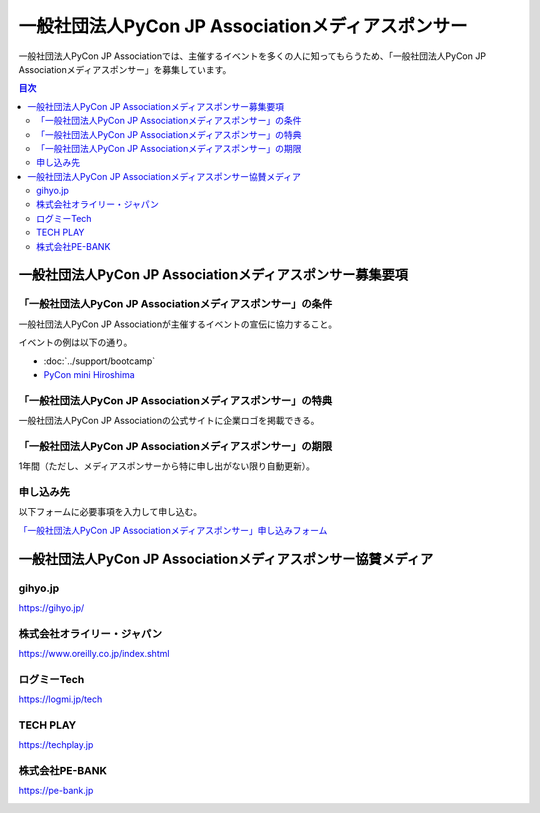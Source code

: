 ====================================================
 一般社団法人PyCon JP Associationメディアスポンサー
====================================================

一般社団法人PyCon JP Associationでは、主催するイベントを多くの人に知ってもらうため、「一般社団法人PyCon JP Associationメディアスポンサー」を募集しています。

.. contents:: 目次
   :local:
   :depth: 2

一般社団法人PyCon JP Associationメディアスポンサー募集要項
==========================================================

「一般社団法人PyCon JP Associationメディアスポンサー」の条件
------------------------------------------------------------

一般社団法人PyCon JP Associationが主催するイベントの宣伝に協力すること。

イベントの例は以下の通り。

* :doc:`../support/bootcamp`
* `PyCon mini Hiroshima <https://hiroshima.pycon.jp/>`_

「一般社団法人PyCon JP Associationメディアスポンサー」の特典
------------------------------------------------------------

一般社団法人PyCon JP Associationの公式サイトに企業ロゴを掲載できる。

「一般社団法人PyCon JP Associationメディアスポンサー」の期限
------------------------------------------------------------

1年間（ただし、メディアスポンサーから特に申し出がない限り自動更新）。

申し込み先
----------

以下フォームに必要事項を入力して申し込む。

`「一般社団法人PyCon JP Associationメディアスポンサー」申し込みフォーム <https://docs.google.com/a/pycon.jp/forms/d/e/1FAIpQLScYv3BcZruZQj89tNyzbpcIA8spQzNwIiW9bC-vCQH3UDUaRA/viewform>`_

一般社団法人PyCon JP Associationメディアスポンサー協賛メディア
==============================================================

gihyo.jp
--------

https://gihyo.jp/

.. image:: /_static/sponsor/media/logos/gihyo.png
   :alt: gihyo.jp
   :scale: 50
   :target: https://gihyo.jp/

株式会社オライリー・ジャパン
----------------------------

https://www.oreilly.co.jp/index.shtml

.. image:: /_static/sponsor/media/logos/oreilly.jpg
   :alt: 株式会社オライリー・ジャパン
   :target: https://www.oreilly.co.jp/index.shtml

ログミーTech
------------

https://logmi.jp/tech

.. image:: /_static/sponsor/media/logos/logmi-tech.png
   :alt: ログミーTech
   :target: https://logmi.jp/tech

TECH PLAY
---------

https://techplay.jp

.. image:: /_static/sponsor/media/logos/techplay_logo.png
   :alt: TECH PLAY
   :target: https://techplay.jp

株式会社PE-BANK
---------------

https://pe-bank.jp

.. image:: /_static/sponsor/media/logos/PE-BANK.jpg
   :alt: 株式会社PE-BANK
   :target: https://pe-bank.jp
